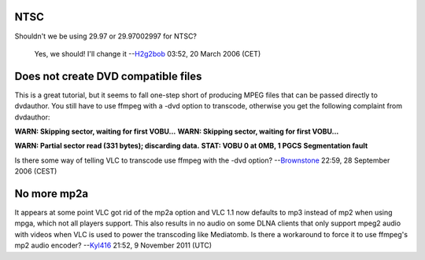 NTSC
----

Shouldn't we be using 29.97 or 29.97002997 for NTSC?

   Yes, we should! I'll change it --`H2g2bob <User:H2g2bob>`__ 03:52, 20 March 2006 (CET)

Does not create DVD compatible files
------------------------------------

This is a great tutorial, but it seems to fall one-step short of producing MPEG files that can be passed directly to dvdauthor. You still have to use ffmpeg with a -dvd option to transcode, otherwise you get the following complaint from dvdauthor:

**WARN: Skipping sector, waiting for first VOBU...** **WARN: Skipping sector, waiting for first VOBU...**

**WARN: Partial sector read (331 bytes); discarding data.** **STAT: VOBU 0 at 0MB, 1 PGCS** **Segmentation fault**

Is there some way of telling VLC to transcode use ffmpeg with the -dvd option? --`Brownstone <User:Brownstone>`__ 22:59, 28 September 2006 (CEST)

No more mp2a
------------

It appears at some point VLC got rid of the mp2a option and VLC 1.1 now defaults to mp3 instead of mp2 when using mpga, which not all players support. This also results in no audio on some DLNA clients that only support mpeg2 audio with videos when VLC is used to power the transcoding like Mediatomb. Is there a workaround to force it to use ffmpeg's mp2 audio encoder? --`Kyl416 <User:Kyl416>`__ 21:52, 9 November 2011 (UTC)
